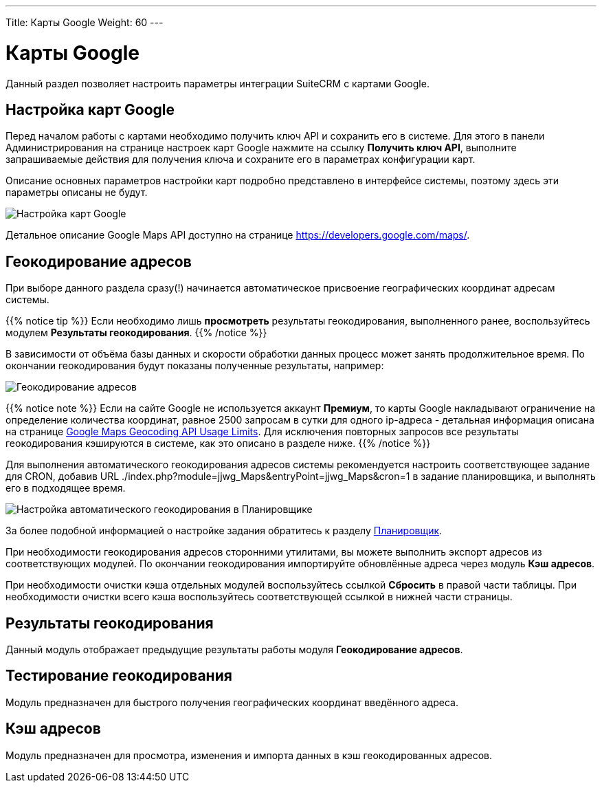 ---
Title: Карты Google
Weight: 60
---

:author: likhobory
:email: likhobory@mail.ru


:experimental:   

:imagesdir: ./../../../../images/ru/admin/GoogleMaps

ifdef::env-github[:imagesdir: ./../../../../master/static/images/ru/admin/GoogleMaps]

:btn: btn:

ifdef::env-github[:btn:]

= Карты Google

Данный раздел позволяет настроить параметры интеграции SuiteCRM с картами Google.

== Настройка карт Google

Перед началом работы с картами необходимо получить ключ API и сохранить его в системе. Для этого в панели Администрирования на странице настроек карт Google нажмите на ссылку *Получить ключ API*, выполните запрашиваемые действия для получения ключа и сохраните его в параметрах конфигурации карт.

Описание основных параметров настройки карт подробно представлено в интерфейсе системы, поэтому здесь эти параметры описаны не будут.

image:image1.png[Настройка карт Google]

Детальное описание  Google Maps API доступно на  странице https://developers.google.com/maps/.


== Геокодирование адресов

При выборе данного раздела сразу(!) начинается автоматическое присвоение географических координат адресам системы. 

{{% notice tip %}}
Если необходимо лишь *просмотреть* результаты геокодирования, выполненного ранее, воспользуйтесь модулем *Результаты геокодирования*.
{{% /notice %}}

В зависимости от объёма базы данных и скорости обработки данных процесс может занять продолжительное время. По окончании геокодирования будут показаны полученные результаты, например:

image:image2.png[Геокодирование адресов]

{{% notice note %}}
Если на сайте Google не используется аккаунт *Премиум*, то карты Google накладывают ограничение на определение количества координат, равное 2500 запросам в сутки для одного ip-адреса - детальная информация описана на странице link:https://developers.google.com/maps/documentation/geocoding/usage-limits?hl=ru[Google Maps Geocoding API Usage Limits^]. Для исключения повторных запросов все результаты геокодирования кэшируются в системе, как это описано в разделе ниже.
{{% /notice %}}

Для выполнения автоматического геокодирования адресов системы рекомендуется настроить соответствующее задание для CRON, добавив URL ./index.php?module=jjwg_Maps&entryPoint=jjwg_Maps&cron=1 в задание планировщика,  и выполнять его в подходящее время.

image:image3.png[Настройка автоматического геокодирования в Планировщике]


За более подобной информацией о настройке задания обратитесь к разделу 
link:../system/#_Планировщик[Планировщик].
 
При необходимости геокодирования адресов сторонними утилитами, вы можете выполнить экспорт адресов из соответствующих модулей. По окончании геокодирования импортируйте обновлённые адреса через модуль *Кэш адресов*.

При необходимости очистки кэша отдельных модулей воспользуйтесь ссылкой *Сбросить* в правой части таблицы. При необходимости очистки всего кэша воспользуйтесь соответствующей ссылкой в нижней части страницы.

== Результаты геокодирования

Данный модуль отображает предыдущие результаты работы модуля *Геокодирование адресов*.

== Тестирование геокодирования

Модуль предназначен для быстрого получения географических координат введённого адреса.

== Кэш адресов

Модуль предназначен для просмотра, изменения и импорта данных в  кэш геокодированных адресов. 

 


